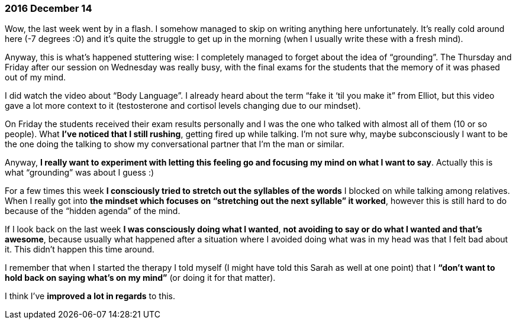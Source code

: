=== 2016 December 14

Wow, the last week went by in a flash.
I somehow managed to skip on writing anything here unfortunately.
It’s really cold around here (-7 degrees :O) and it’s quite the struggle to get up in the morning (when I usually write these with a fresh mind).

Anyway, this is what’s happened stuttering wise: I completely managed to forget about the idea of "`grounding`".
The Thursday and Friday after our session on Wednesday was really busy, with the final exams for the students that the memory of it was phased out of my mind.

I did watch the video about "`Body Language`".
I already heard about the term "`fake it ‘til you make it`" from Elliot, but this video gave a lot more context to it (testosterone and cortisol levels changing due to our mindset).

On Friday the students received their exam results personally and I was the one who talked with almost all of them (10 or so people).
What *I’ve noticed that I still rushing*, getting fired up while talking.
I’m not sure why, maybe subconsciously I want to be the one doing the talking to show my conversational partner that I’m the man or similar.

Anyway, *I really want to experiment with letting this feeling go and focusing my mind on what I want to say*.
Actually this is what "`grounding`" was about I guess :)

For a few times this week *I consciously tried to stretch out the syllables of the words* I blocked on while talking among relatives.
When I really got into *the mindset which focuses on "`stretching out the next syllable`" it worked*, however this is still hard to do because of the "`hidden agenda`" of the mind.

If I look back on the last week *I was consciously doing what I wanted*, *not avoiding to say or do what I wanted and that’s awesome*, because usually what happened after a situation where I avoided doing what was in my head was that I felt bad about it.
This didn’t happen this time around.

I remember that when I started the therapy I told myself (I might have told this Sarah as well at one point) that I *"`don’t want to hold back on saying what’s on my mind`"* (or doing it for that matter).

I think I’ve *improved a lot in regards* to this.
